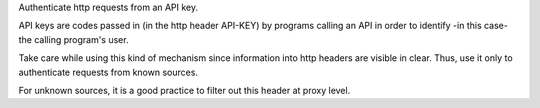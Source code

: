 Authenticate http requests from an API key.

API keys are codes passed in (in the http header API-KEY)
by programs calling an API in order to identify -in this case- the calling program's user.

Take care while using this kind of mechanism since information into http headers are visible in clear.
Thus, use it only to authenticate requests from known sources.

For unknown sources, it is a good practice to filter out this header at proxy level.
